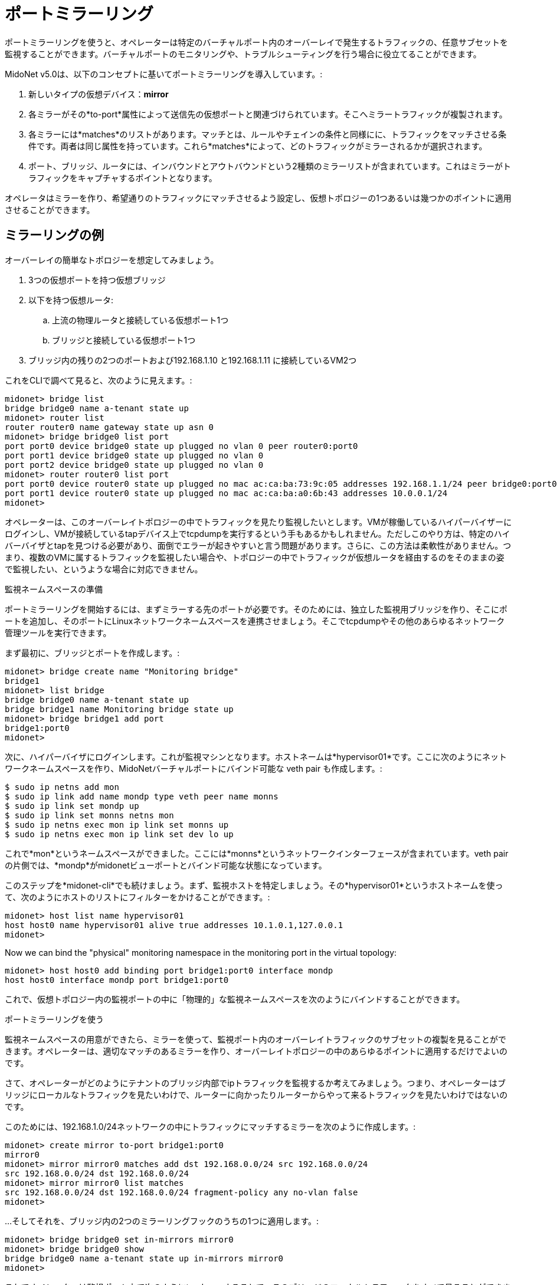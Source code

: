 [[port_mirroring]]
= ポートミラーリング

ポートミラーリングを使うと、オペレーターは特定のバーチャルポート内のオーバーレイで発生するトラフィックの、任意サブセットを監視することができます。バーチャルポートのモニタリングや、トラブルシューティングを行う場合に役立てることができます。

MidoNet v5.0は、以下のコンセプトに基いてポートミラーリングを導入しています。:

. 新しいタイプの仮想デバイス：*mirror*
. 各ミラーがその*to-port*属性によって送信先の仮想ポートと関連づけられています。そこへミラートラフィックが複製されます。
. 各ミラーには*matches*のリストがあります。マッチとは、ルールやチェインの条件と同様にに、トラフィックをマッチさせる条件です。両者は同じ属性を持っています。これら*matches*によって、どのトラフィックがミラーされるかが選択されます。
. ポート、ブリッジ、ルータには、インバウンドとアウトバウンドという2種類のミラーリストが含まれています。これはミラーがトラフィックをキャプチャするポイントとなります。

オペレータはミラーを作り、希望通りのトラフィックにマッチさせるよう設定し、仮想トポロジーの1つあるいは幾つかのポイントに適用させることができます。

++++
<?dbhtml stop-chunking?>
++++

== ミラーリングの例

オーバーレイの簡単なトポロジーを想定してみましょう。

. 3つの仮想ポートを持つ仮想ブリッジ
. 以下を持つ仮想ルータ:
  .. 上流の物理ルータと接続している仮想ポート1つ
  .. ブリッジと接続している仮想ポート1つ
. ブリッジ内の残りの2つのポートおよび192.168.1.10 と192.168.1.11 に接続しているVM2つ

これをCLIで調べて見ると、次のように見えます。:

[source]
midonet> bridge list
bridge bridge0 name a-tenant state up
midonet> router list
router router0 name gateway state up asn 0
midonet> bridge bridge0 list port
port port0 device bridge0 state up plugged no vlan 0 peer router0:port0
port port1 device bridge0 state up plugged no vlan 0
port port2 device bridge0 state up plugged no vlan 0
midonet> router router0 list port
port port0 device router0 state up plugged no mac ac:ca:ba:73:9c:05 addresses 192.168.1.1/24 peer bridge0:port0
port port1 device router0 state up plugged no mac ac:ca:ba:a0:6b:43 addresses 10.0.0.1/24
midonet>

オペレーターは、このオーバーレイトポロジーの中でトラフィックを見たり監視したいとします。VMが稼働しているハイパーバイザーにログインし、VMが接続しているtapデバイス上でtcpdumpを実行するという手もあるかもしれません。ただしこのやり方は、特定のハイバーバイザとtapを見つける必要があり、面倒でエラーが起きやすいと言う問題があります。さらに、この方法は柔軟性がありません。つまり、複数のVMに属するトラフィックを監視したい場合や、トポロジーの中でトラフィックが仮想ルータを経由するのをそのままの姿で監視したい、というような場合に対応できません。

.監視ネームスペースの準備

ポートミラーリングを開始するには、まずミラーする先のポートが必要です。そのためには、独立した監視用ブリッジを作り、そこにポートを追加し、そのポートにLinuxネットワークネームスペースを連携させましょう。そこでtcpdumpやその他のあらゆるネットワーク管理ツールを実行できます。

まず最初に、ブリッジとポートを作成します。:

[source]
midonet> bridge create name "Monitoring bridge"
bridge1
midonet> list bridge
bridge bridge0 name a-tenant state up
bridge bridge1 name Monitoring bridge state up
midonet> bridge bridge1 add port
bridge1:port0
midonet>

次に、ハイパーバイザにログインします。これが監視マシンとなります。ホストネームは*hypervisor01*です。ここに次のようにネットワークネームスペースを作り、MidoNetバーチャルポートにバインド可能な veth pair も作成します。:

[source]
$ sudo ip netns add mon
$ sudo ip link add name mondp type veth peer name monns
$ sudo ip link set mondp up
$ sudo ip link set monns netns mon
$ sudo ip netns exec mon ip link set monns up
$ sudo ip netns exec mon ip link set dev lo up

これで*mon*というネームスペースができました。ここには*monns*というネットワークインターフェースが含まれています。veth pairの片側では、*mondp*がmidonetビューポートとバインド可能な状態になっています。

このステップを*midonet-cli*でも続けましょう。まず、監視ホストを特定しましょう。その*hypervisor01*というホストネームを使って、次のようにホストのリストにフィルターをかけることができます。:

[source]
midonet> host list name hypervisor01
host host0 name hypervisor01 alive true addresses 10.1.0.1,127.0.0.1
midonet>

Now we can bind the "physical" monitoring namespace in the monitoring port in
the virtual topology:

[source]
midonet> host host0 add binding port bridge1:port0 interface mondp
host host0 interface mondp port bridge1:port0

これで、仮想トポロジー内の監視ポートの中に「物理的」な監視ネームスペースを次のようにバインドすることができます。

.ポートミラーリングを使う

監視ネームスペースの用意ができたら、ミラーを使って、監視ポート内のオーバーレイトラフィックのサブセットの複製を見ることができます。オペレーターは、適切なマッチのあるミラーを作り、オーバーレイトポロジーの中のあらゆるポイントに適用するだけでよいのです。

さて、オペレーターがどのようにテナントのブリッジ内部でipトラフィックを監視するか考えてみましょう。つまり、オペレーターはブリッジにローカルなトラフィックを見たいわけで、ルーターに向かったりルーターからやって来るトラフィックを見たいわけではないのです。

このためには、192.168.1.0/24ネットワークの中にトラフィックにマッチするミラーを次のように作成します。:

[source]
midonet> create mirror to-port bridge1:port0
mirror0
midonet> mirror mirror0 matches add dst 192.168.0.0/24 src 192.168.0.0/24
src 192.168.0.0/24 dst 192.168.0.0/24
midonet> mirror mirror0 list matches
src 192.168.0.0/24 dst 192.168.0.0/24 fragment-policy any no-vlan false
midonet>

...そしてそれを、ブリッジ内の2つのミラーリングフックのうちの1つに適用します。:

[source]
midonet> bridge bridge0 set in-mirrors mirror0
midonet> bridge bridge0 show
bridge bridge0 name a-tenant state up in-mirrors mirror0
midonet>

これでオペレーターは監視ポート上で次のようにtcpdump することで、このブリッジのローカルトラフィックをすべて見ることができます。:

[source]
hypervisor01$ sudo ip netns exec mon tcpdump -nei monns
tcpdump: verbose output suppressed, use -v or -vv for full protocol decode
listening on monns, link-type EN10MB (Ethernet), capture size 65535 bytes

同じ方法を使えば、オペレーターは他のトラフィックもミラーすることができ、またそれが仮想オーバーレイ内のどのポイントからも可能です。ミラーがルータのアップストリームに向いているポートに適用されれば、ミラーはポートから見えるMACやIPアドレスを見ることができます。

各ミラーはどんな数のデバイスにも適用することができます。また、トラフィックの異なったスライスをキャプチャするために、複数のマッチ条件を持つことが可能です。同じように、1つのデバイス内のミラーリングフックのそれぞれに、複数のミラーを適用させることが可能です。したがってオペレーターは自分の監視ポート内でどのトラフィックを監視するのか自由に決められますし、監視ブリッジに異なるネットワークインターフェースを自由に作ることができ、さらに異なる種類のトラフィックを異なる監視ポートに送ることもできます。

.ポートミラーを除去する

ポートミラーをブリッジから除去するには、`clear`コマンドを使って次にように行ってください。:

[source]
midonet> bridge bridge0 clear in-mirrors
midonet> bridge bridge0 show
bridge bridge0 name a-tenant state up
